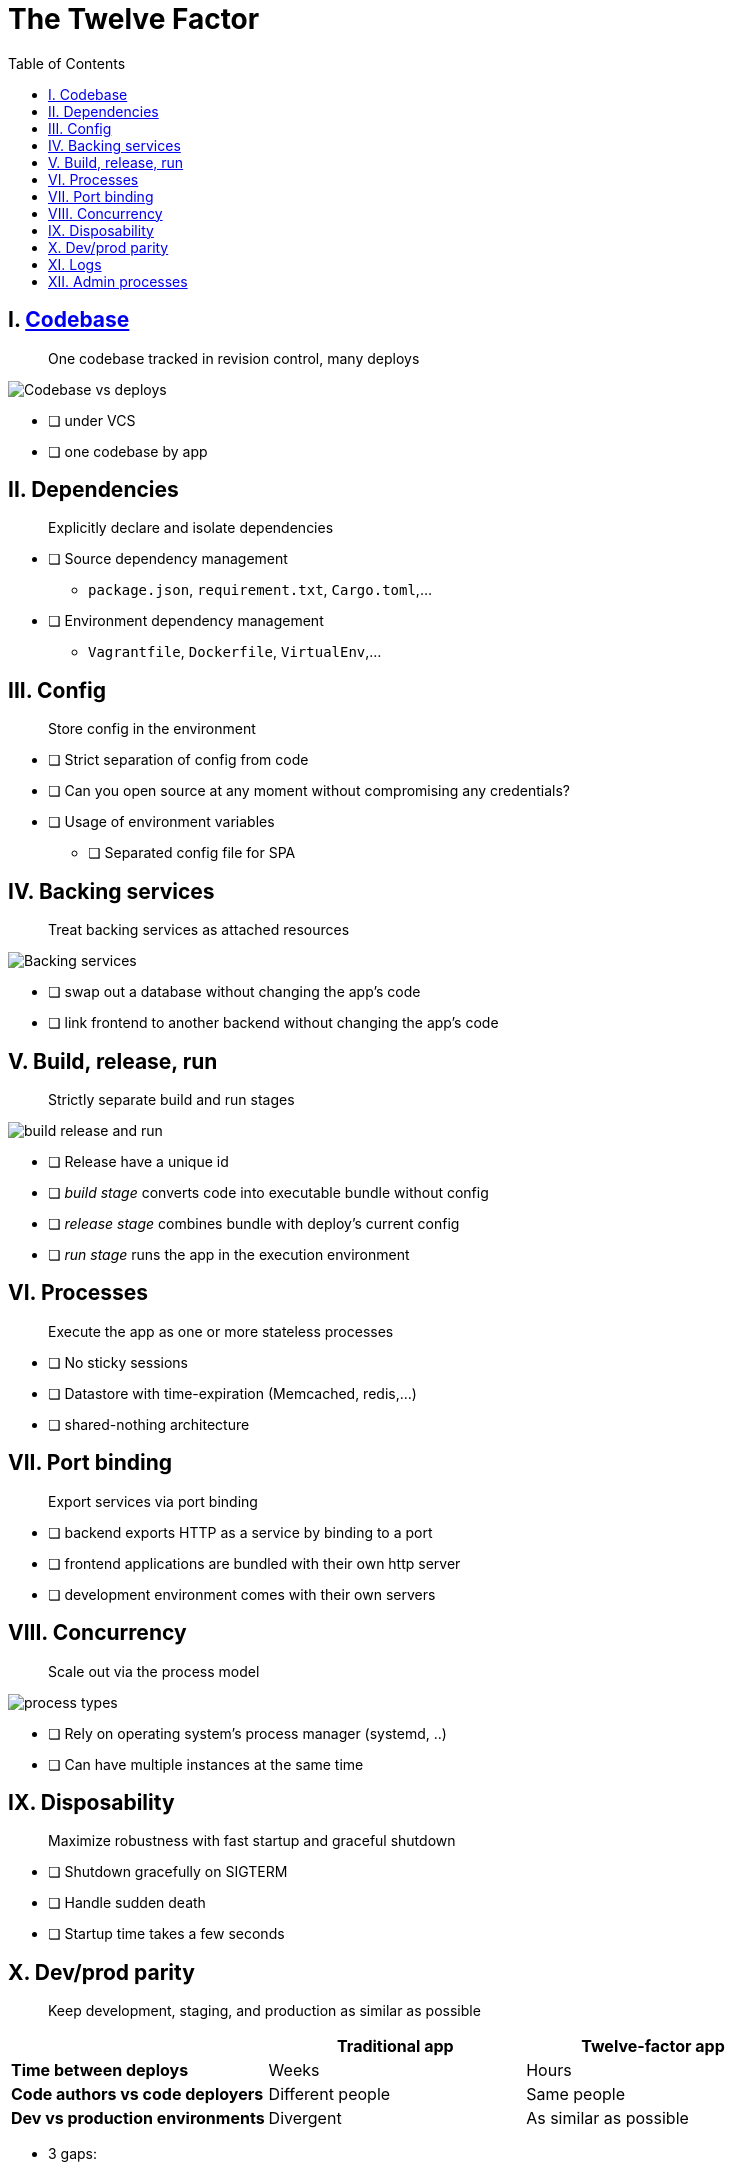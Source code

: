 = The Twelve Factor
:toc: left
:icons: font

== I. https://12factor.net/codebase[Codebase]

> One codebase tracked in revision control, many deploys

image::https://12factor.net/images/codebase-deploys.png[Codebase vs deploys]

* [ ] under VCS
* [ ] one codebase by app

== II. Dependencies

> Explicitly declare and isolate dependencies

* [ ] Source dependency management
** `package.json`, `requirement.txt`, `Cargo.toml`,...
* [ ] Environment dependency management
** `Vagrantfile`, `Dockerfile`, `VirtualEnv`,...

== III. Config

> Store config in the environment

* [ ] Strict separation of config from code
* [ ] Can you open source at any moment without compromising any credentials?
* [ ] Usage of environment variables
** [ ] Separated config file for SPA

== IV. Backing services

> Treat backing services as attached resources

image::https://12factor.net/images/attached-resources.png[Backing services]

* [ ] swap out a database without changing the app's code
* [ ] link frontend to another backend without changing the app's code

== V. Build, release, run

> Strictly separate build and run stages

image::https://12factor.net/images/release.png[build release and run]

* [ ] Release have a unique id
* [ ] __build stage__ converts code into executable bundle without config
* [ ] __release stage__ combines bundle with deploy's current config
* [ ] __run stage__  runs the app in the execution environment

== VI. Processes

> Execute the app as one or more stateless processes

* [ ] No sticky sessions
* [ ] Datastore with time-expiration (Memcached, redis,...)
* [ ] shared-nothing architecture

== VII. Port binding

> Export services via port binding

* [ ] backend exports HTTP as a service by binding to a port
* [ ] frontend applications are bundled with their own http server
* [ ] development environment comes with their own servers

== VIII. Concurrency

> Scale out via the process model

image::https://12factor.net/images/process-types.png[process types]

* [ ] Rely on operating system's process manager (systemd, ..)
* [ ] Can have multiple instances at the same time

== IX. Disposability

> Maximize robustness with fast startup and graceful shutdown

* [ ] Shutdown gracefully on SIGTERM
* [ ] Handle sudden death
* [ ] Startup time takes a few seconds

== X. Dev/prod parity

> Keep development, staging, and production as similar as possible


|===
||Traditional app |Twelve-factor app

|*Time between deploys*
|Weeks
|Hours

|*Code authors vs code deployers*
|Different people
|Same people

|*Dev vs production environments*
|Divergent
|As similar as possible
|===

* 3 gaps:

** *The time gap*: Time between dev to production
** *The personnel gap*: Developers write code, ops engineers deploy it.
** *The tools gap*: Using nginx on dev and Apache in production


* [ ] Time between dev and prod < few days
* [ ] Backend services are the same used in production
** [ ] Same versions?


== XI. Logs

> Treat logs as event streams

* [ ] Output logs to stdout
* [ ] Does not write or manage logfiles

== XII. Admin processes

> Run admin/management tasks as one-off processes

* [ ] Access to a REPL
